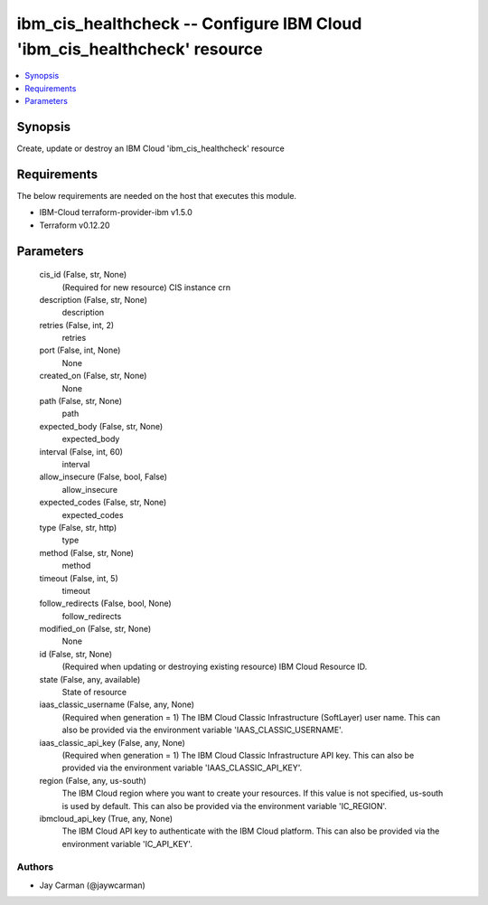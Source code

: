 
ibm_cis_healthcheck -- Configure IBM Cloud 'ibm_cis_healthcheck' resource
=========================================================================

.. contents::
   :local:
   :depth: 1


Synopsis
--------

Create, update or destroy an IBM Cloud 'ibm_cis_healthcheck' resource



Requirements
------------
The below requirements are needed on the host that executes this module.

- IBM-Cloud terraform-provider-ibm v1.5.0
- Terraform v0.12.20



Parameters
----------

  cis_id (False, str, None)
    (Required for new resource) CIS instance crn


  description (False, str, None)
    description


  retries (False, int, 2)
    retries


  port (False, int, None)
    None


  created_on (False, str, None)
    None


  path (False, str, None)
    path


  expected_body (False, str, None)
    expected_body


  interval (False, int, 60)
    interval


  allow_insecure (False, bool, False)
    allow_insecure


  expected_codes (False, str, None)
    expected_codes


  type (False, str, http)
    type


  method (False, str, None)
    method


  timeout (False, int, 5)
    timeout


  follow_redirects (False, bool, None)
    follow_redirects


  modified_on (False, str, None)
    None


  id (False, str, None)
    (Required when updating or destroying existing resource) IBM Cloud Resource ID.


  state (False, any, available)
    State of resource


  iaas_classic_username (False, any, None)
    (Required when generation = 1) The IBM Cloud Classic Infrastructure (SoftLayer) user name. This can also be provided via the environment variable 'IAAS_CLASSIC_USERNAME'.


  iaas_classic_api_key (False, any, None)
    (Required when generation = 1) The IBM Cloud Classic Infrastructure API key. This can also be provided via the environment variable 'IAAS_CLASSIC_API_KEY'.


  region (False, any, us-south)
    The IBM Cloud region where you want to create your resources. If this value is not specified, us-south is used by default. This can also be provided via the environment variable 'IC_REGION'.


  ibmcloud_api_key (True, any, None)
    The IBM Cloud API key to authenticate with the IBM Cloud platform. This can also be provided via the environment variable 'IC_API_KEY'.













Authors
~~~~~~~

- Jay Carman (@jaywcarman)

